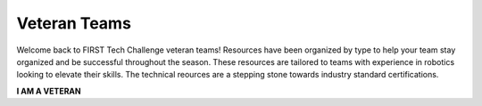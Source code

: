 Veteran Teams
=============

Welcome back to FIRST Tech Challenge veteran teams! Resources have been organized by type to help your team stay organized and be successful throughout the season. These resources are tailored to teams with experience in robotics looking to elevate their skills.  The technical reources are a stepping stone towards industry standard certifications.

.. rst-class:: center
   
**I AM A VETERAN**

.. rst-class:: center


.. panels::
   :column: col-sm d-flex pb-3
   :footer: bg-white border-0

   ---
   :header: bg-primary font-weight-bold text-white

   JAVA and Android Studio
   
   ^^^
   
   Look for programming resources here.

   +++

   .. link-button:: ../programming_resources/index
      :type: ref
      :text: Programming Resources
      :classes: btn-outline-primary btn-block

   ---
   :header: bg-primary font-weight-bold text-white

   CAD and 3D Printing
   
   ^^^

   Look for our CAD sponsors and 3D printing resources here.

   +++

   .. link-button:: ../cad_resources/index
      :type: ref
      :text: CAD and 3D Printing
      :classes: btn-outline-primary btn-block

   ---
   :header: bg-primary font-weight-bold text-white

   FTC Machine Learning
   
   ^^^

   User guide for FTC-Machine Learning toolchain.

   +++

   .. link-button:: http://firsttechchallenge.blogspot.com/2021/12/first-tech-challenge-machine-learning.html
      :type: url
      :text: FTC-ML Toolchain
      :classes: btn-outline-primary btn-block

.. panels::
   :column: col-sm d-flex pb-3
   :footer: bg-white border-0

   ---
   :header: bg-primary font-weight-bold text-white

   Outreach
   
   ^^^

   Links to marketing, community and industry outreach.

   +++

   .. link-button:: https://www.firstinspires.org/resource-library/ftc/team-outreach-and-marketing-resources
      :type: url
      :text: Outreach
      :classes: btn-outline-primary btn-block
   
   ---
   :header: bg-primary font-weight-bold text-white
   
   Engineering Notebook
   
   ^^^

   Examples and criteria for the engineering notebook and portfolio

   +++

   .. link-button:: http://firsttechchallenge.blogspot.com/2020/12/tips-for-your-teams-engineering.html
      :type: url
      :text: Engineering Notebook
      :classes: btn-outline-primary btn-block

   ---
   :header: bg-primary font-weight-bold text-white

   Awards Criteria
   
   ^^^

   Know the awards criteria before the event.

   +++

   .. link-button:: https://www.firstinspires.org/sites/default/files/uploads/resource_library/ftc/award-descriptions.pdf
      :type: url
      :text: Awards
      :classes: btn-outline-primary btn-block

